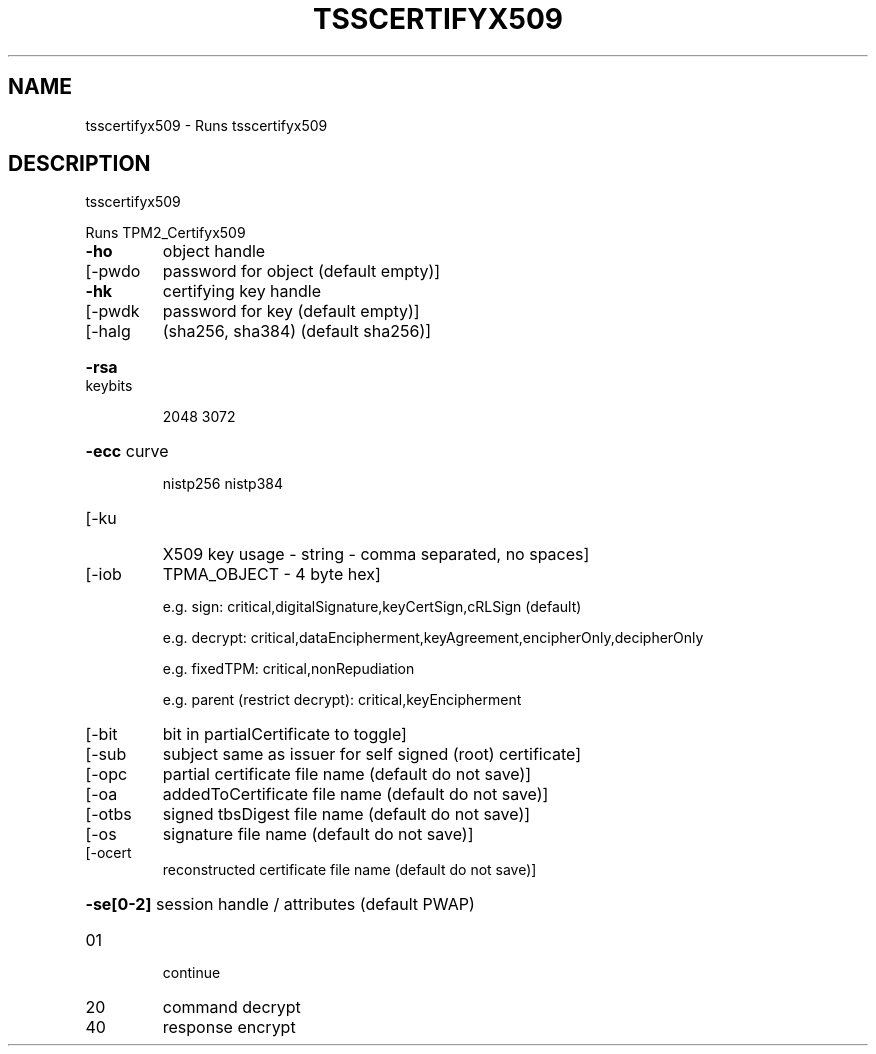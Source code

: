 .\" DO NOT MODIFY THIS FILE!  It was generated by help2man 1.47.13.
.TH TSSCERTIFYX509 "1" "November 2020" "tsscertifyx509 1.6" "User Commands"
.SH NAME
tsscertifyx509 \- Runs tsscertifyx509
.SH DESCRIPTION
tsscertifyx509
.PP
Runs TPM2_Certifyx509
.TP
\fB\-ho\fR
object handle
.TP
[\-pwdo
password for object (default empty)]
.TP
\fB\-hk\fR
certifying key handle
.TP
[\-pwdk
password for key (default empty)]
.TP
[\-halg
(sha256, sha384) (default sha256)]
.HP
\fB\-rsa\fR keybits
.IP
2048
3072
.HP
\fB\-ecc\fR curve
.IP
nistp256
nistp384
.TP
[\-ku
X509 key usage \- string \- comma separated, no spaces]
.TP
[\-iob
TPMA_OBJECT \- 4 byte hex]
.IP
e.g. sign: critical,digitalSignature,keyCertSign,cRLSign (default)
.IP
e.g. decrypt: critical,dataEncipherment,keyAgreement,encipherOnly,decipherOnly
.IP
e.g. fixedTPM: critical,nonRepudiation
.IP
e.g. parent (restrict decrypt): critical,keyEncipherment
.TP
[\-bit
bit in partialCertificate to toggle]
.TP
[\-sub
subject same as issuer for self signed (root) certificate]
.TP
[\-opc
partial certificate file name (default do not save)]
.TP
[\-oa
addedToCertificate file name (default do not save)]
.TP
[\-otbs
signed tbsDigest file name (default do not save)]
.TP
[\-os
signature file name (default do not save)]
.TP
[\-ocert
reconstructed certificate file name (default do not save)]
.HP
\fB\-se[0\-2]\fR session handle / attributes (default PWAP)
.TP
01
continue
.TP
20
command decrypt
.TP
40
response encrypt
